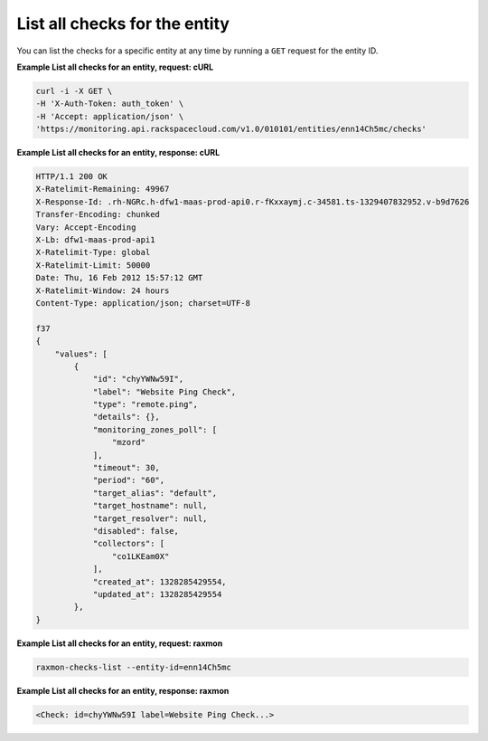 
.. _gsg-list-all-checks:

List all checks for the entity
~~~~~~~~~~~~~~~~~~~~~~~~~~~~~~~~~~~~~


You can list the checks for a specific entity at any time by running a
``GET`` request for the entity ID.

 
**Example List all checks for an entity, request: cURL**

.. code::

    curl -i -X GET \
    -H 'X-Auth-Token: auth_token' \
    -H 'Accept: application/json' \
    'https://monitoring.api.rackspacecloud.com/v1.0/010101/entities/enn14Ch5mc/checks'

 
**Example List all checks for an entity, response: cURL**

.. code::

    HTTP/1.1 200 OK
    X-Ratelimit-Remaining: 49967
    X-Response-Id: .rh-NGRc.h-dfw1-maas-prod-api0.r-fKxxaymj.c-34581.ts-1329407832952.v-b9d7626
    Transfer-Encoding: chunked
    Vary: Accept-Encoding
    X-Lb: dfw1-maas-prod-api1
    X-Ratelimit-Type: global
    X-Ratelimit-Limit: 50000
    Date: Thu, 16 Feb 2012 15:57:12 GMT
    X-Ratelimit-Window: 24 hours
    Content-Type: application/json; charset=UTF-8

    f37
    {
        "values": [
            {
                "id": "chyYWNw59I",
                "label": "Website Ping Check",
                "type": "remote.ping",
                "details": {},
                "monitoring_zones_poll": [
                    "mzord"
                ],
                "timeout": 30,
                "period": "60",
                "target_alias": "default",
                "target_hostname": null,
                "target_resolver": null,
                "disabled": false,
                "collectors": [
                    "co1LKEam0X"
                ],
                "created_at": 1328285429554,
                "updated_at": 1328285429554
            },
    }

 
**Example List all checks for an entity, request: raxmon**

.. code::

    raxmon-checks-list --entity-id=enn14Ch5mc

 
**Example List all checks for an entity, response: raxmon**

.. code::

    <Check: id=chyYWNw59I label=Website Ping Check...>
